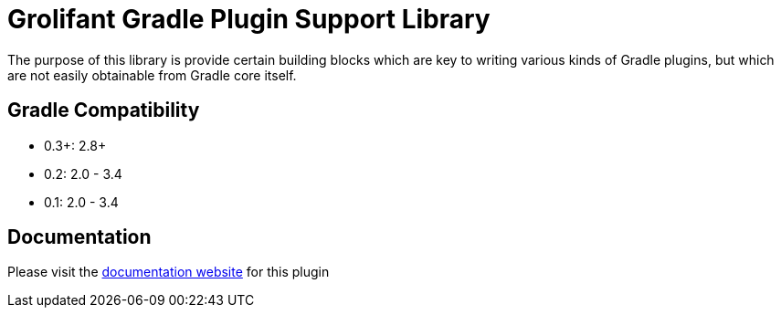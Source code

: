 = Grolifant Gradle Plugin Support Library

The purpose of this library is provide certain building blocks which are key to writing various
  kinds of Gradle plugins, but which are not easily obtainable from Gradle core itself.

== Gradle Compatibility

* 0.3+: 2.8+
* 0.2: 2.0 - 3.4
* 0.1: 2.0 - 3.4

== Documentation

Please visit the http://ysb33r.github.io/grolifant[documentation website] for this plugin